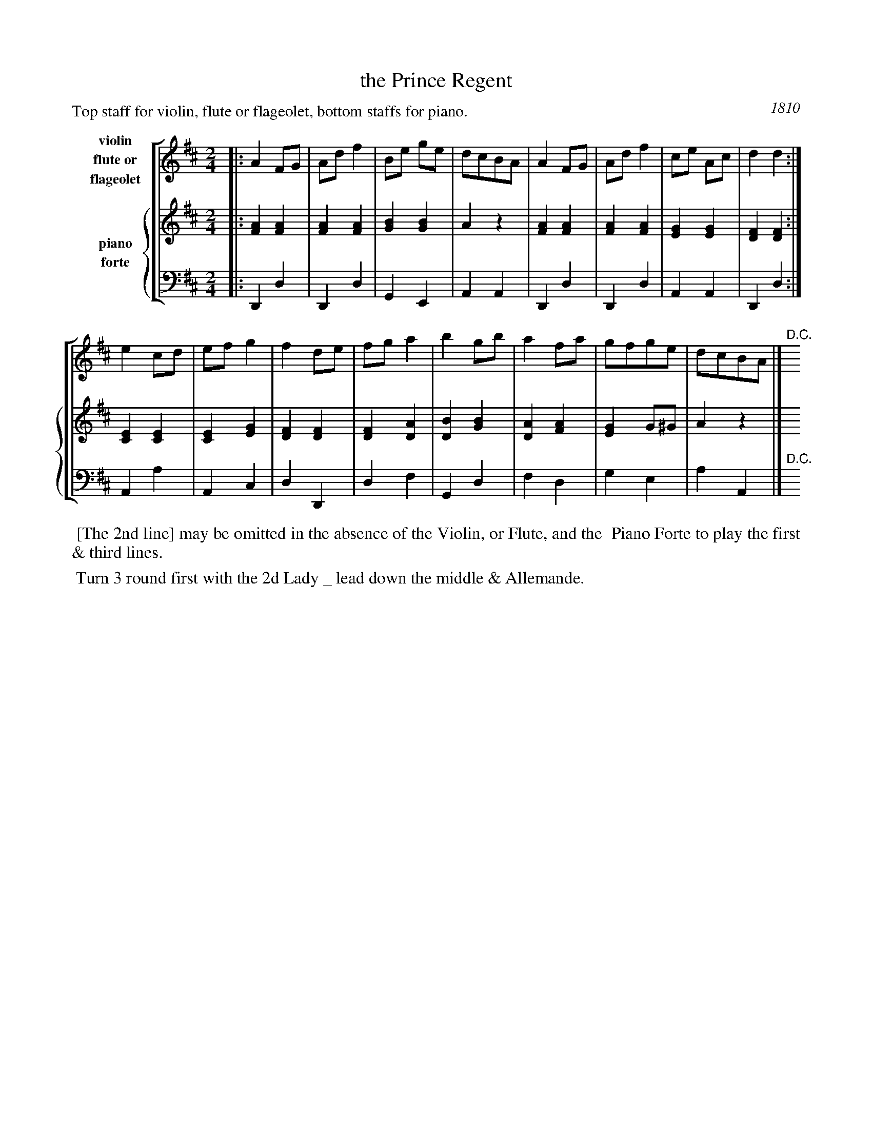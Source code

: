 X: 4
T: the Prince Regent
O: 1810
%R: march
B: A Musical Souvenir of the Royal Pavilion - Brighton"
F: https://www.mediafire.com/folder/d9iv45ggjx1fu/Royal_Pavilion_-_Brighton
Z: 2015 John Chambers <jc:trillian.mit.edu>
M: 2/4
L: 1/8
P: Top staff for violin, flute or flageolet, bottom staffs for piano.
K: D
% - - - - - - - - - - - - - - - - - - - - - - - - - - - - -
%%staves [1 {2 3}]
% - - - - - - - - - - - - - - - - - - - - - - - - - - - - -
V: 1 nm="violin\nflute or\nflageolet"
|:\
A2 FG | Ad f2 | Be ge | dcBA |\
A2FG | Ad f2 | ce Ac | d2 d2 :|
e2 cd | ef g2 | f2 de | fg a2 |\
b2 gb | a2 fa | gfge | dcBA |]"^D.C."y
% - - - - - - - - - - - - - - - - - - - - - - - - - - - - -
V: 2 clef=treble staves=2 nm="piano"
|:\
[A2F2] [A2F2] | [A2F2] [A2F2] | [B2G2] [B2G2] | A2 z2 |\
[A2F2] [A2F2] | [A2F2] [A2F2] | [G2E2] [G2E2] | [F2D2] [F2D2] :|
[E2C2] [E2C2] | [E2C2] [G2E2] | [F2D2] [F2D2] | [F2D2] [A2D2] |\
[B2D2] [B2G2] | [A2D2] [A2F2] | [G2E2] G^G | A2 z2 |]
% - - - - - - - - - - - - - - - - - - - - - - - - - - - - -
V: 3 clef=bass middle=d nm="forte"
|:\
D2 d2 | D2 d2 | G2 E2 | A2A2 |\
D2 d2 | D2 d2 | A2 A2 | D2 d2 :|
A2 a2 | A2c2 | d2 D2 |  d2 f2 |\
G2 d2 | f2 d2 | g2 e2 | a2 A2 |]"^D.C."y
% - - - - - - - - - - - - - - - - - - - - - - - - - - - - -
%%begintext align
%% [The 2nd line] may be omitted in the absence of the Violin, or Flute, and the
%% Piano Forte to play the first & third lines.
%%endtext
% %sep 2 2 400
% - - - - - - - - - - Dance description - - - - - - - - - -
%%begintext align
%% Turn 3 round first with the 2d Lady _ lead down the middle & Allemande.
%%endtext
% %sep 2 2 400
